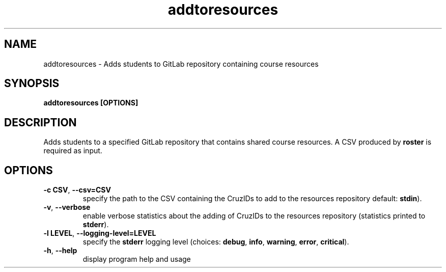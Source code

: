 .TH addtoresources 1 "" "" gitlab-canvas-utils

.SH NAME
addtoresources - Adds students to GitLab repository containing course resources

.SH SYNOPSIS
.B addtoresources [OPTIONS]

.SH DESCRIPTION
Adds students to a specified GitLab repository that contains shared course
resources. A CSV produced by \fBroster\fP is required as input.

.SH OPTIONS
.TP
.BR -c " " CSV ", " --csv=CSV
specify the path to the CSV containing the CruzIDs to add to the resources
repository default: \fBstdin\fP).

.TP
.BR -v ", " --verbose
enable verbose statistics about the adding of CruzIDs to the resources
repository (statistics printed to \fBstderr\fP).

.TP
.BR -l " " LEVEL ", " --logging-level=LEVEL
specify the \fBstderr\fP logging level (choices:
\fBdebug\fP, \fBinfo\fP, \fBwarning\fP, \fBerror\fP, \fBcritical\fP).

.TP
.BR -h ", " --help
display program help and usage
